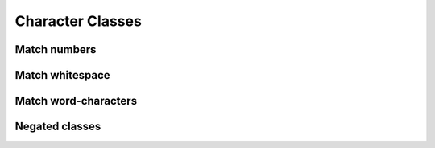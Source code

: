 *****************
Character Classes
*****************


Match numbers
=============

Match whitespace
================

Match word-characters
=====================


Negated classes
===============
